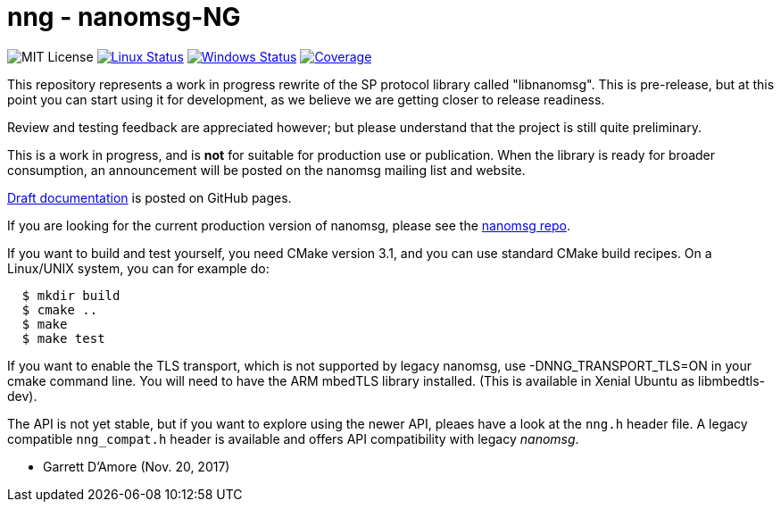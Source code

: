 nng - nanomsg-NG
================

image:https://img.shields.io/badge/license-MIT-blue.svg[MIT License]
image:https://img.shields.io/travis/nanomsg/nng/master.svg?label=linux[Linux Status,link="https://travis-ci.org/nanomsg/nng"]
image:https://img.shields.io/appveyor/ci/nanomsg/nng/master.svg?label=windows[Windows Status,link="https://ci.appveyor.com/project/nanomsg/nng"]
image:https://codecov.io/gh/nanomsg/nng/branch/master/graph/badge.svg?label=coverage[Coverage,link="https://codecov.io/gh/nanomsg/nng"]

This repository represents a work in progress rewrite of the SP protocol
library called "libnanomsg".  This is pre-release, but at this point you
can start using it for development, as we believe we are getting closer
to release readiness.

Review and testing feedback are appreciated however; but please understand
that the project is still quite preliminary.

This is a work in progress, and is *not* for suitable for production use or
publication.  When the library is ready for broader consumption, an
announcement will be posted on the nanomsg mailing list and website.

https://nanomsg.github.io/nng/man/[Draft documentation] is posted
on GitHub pages.

If you are looking for the current production version of nanomsg, please
see the https://github.com/nanomsg/nanomsg[nanomsg repo].

If you want to build and test yourself, you need CMake version 3.1, and
you can use standard CMake build recipes.  On a Linux/UNIX system, 
you can for example do:

[source,sh]
----
  $ mkdir build
  $ cmake ..
  $ make
  $ make test
----

If you want to enable the TLS transport, which is not supported by legacy
nanomsg, use -DNNG_TRANSPORT_TLS=ON in your cmake command line.  You will
need to have the ARM mbedTLS library installed.  (This is available in
Xenial Ubuntu as libmbedtls-dev).

The API is not yet stable, but if you want to explore using the newer
API, pleaes have a look at the `nng.h` header file.  A legacy compatible
`nng_compat.h` header is available and offers API compatibility with legacy
_nanomsg_.

	- Garrett D'Amore (Nov. 20, 2017)
